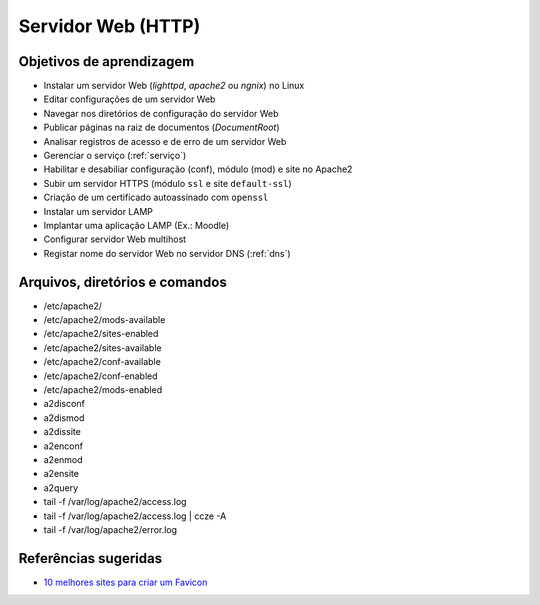 .. _http:

Servidor Web (HTTP)
===================

Objetivos de aprendizagem
-------------------------

* Instalar um servidor Web (`lighttpd`, `apache2` ou `ngnix`)  no Linux 
* Editar configurações de um servidor Web
* Navegar nos diretórios de configuração do servidor Web
* Publicar páginas na raiz de documentos (`DocumentRoot`)
* Analisar registros de acesso e de erro de um servidor Web
* Gerenciar o serviço (:ref:`serviço`)
* Habilitar e desabiliar configuração (conf), módulo (mod) e site no Apache2
* Subir um servidor HTTPS (módulo ``ssl`` e site ``default-ssl``)
* Criação de um certificado autoassinado com ``openssl``
* Instalar um servidor LAMP
* Implantar uma aplicação LAMP (Ex.: Moodle)
* Configurar servidor Web multihost
* Registar nome do servidor Web no servidor DNS (:ref:`dns`)

Arquivos, diretórios e comandos
--------------------------------

* /etc/apache2/
* /etc/apache2/mods-available
* /etc/apache2/sites-enabled
* /etc/apache2/sites-available
* /etc/apache2/conf-available
* /etc/apache2/conf-enabled
* /etc/apache2/mods-enabled
* a2disconf
* a2dismod
* a2dissite
* a2enconf
* a2enmod
* a2ensite
* a2query
* tail -f /var/log/apache2/access.log
* tail -f /var/log/apache2/access.log | ccze -A
* tail -f /var/log/apache2/error.log

Referências sugeridas
---------------------

* `10 melhores sites para criar um Favicon <http://www.des1gnon.com/2017/10/criar-um-favicon/>`_
